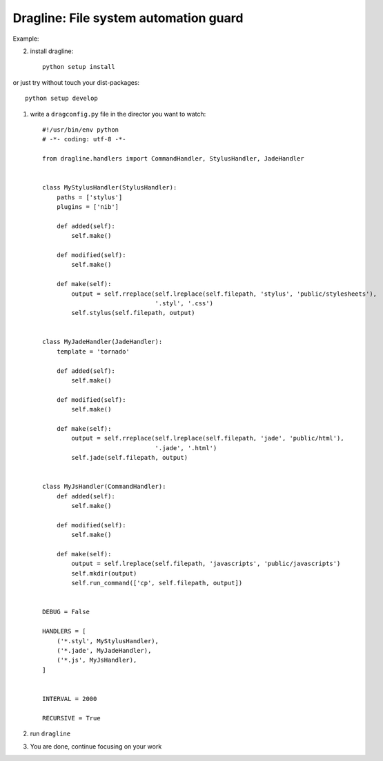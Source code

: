 
Dragline: File system automation guard
======================================


Example:

2. install dragline::

    python setup install

or just try without touch your dist-packages::

    python setup develop

1. write a ``dragconfig.py`` file in the director you want to watch::


    #!/usr/bin/env python
    # -*- coding: utf-8 -*-

    from dragline.handlers import CommandHandler, StylusHandler, JadeHandler


    class MyStylusHandler(StylusHandler):
        paths = ['stylus']
        plugins = ['nib']

        def added(self):
            self.make()

        def modified(self):
            self.make()

        def make(self):
            output = self.rreplace(self.lreplace(self.filepath, 'stylus', 'public/stylesheets'),
                                   '.styl', '.css')
            self.stylus(self.filepath, output)


    class MyJadeHandler(JadeHandler):
        template = 'tornado'

        def added(self):
            self.make()

        def modified(self):
            self.make()

        def make(self):
            output = self.rreplace(self.lreplace(self.filepath, 'jade', 'public/html'),
                                   '.jade', '.html')
            self.jade(self.filepath, output)


    class MyJsHandler(CommandHandler):
        def added(self):
            self.make()

        def modified(self):
            self.make()

        def make(self):
            output = self.lreplace(self.filepath, 'javascripts', 'public/javascripts')
            self.mkdir(output)
            self.run_command(['cp', self.filepath, output])


    DEBUG = False

    HANDLERS = [
        ('*.styl', MyStylusHandler),
        ('*.jade', MyJadeHandler),
        ('*.js', MyJsHandler),
    ]


    INTERVAL = 2000

    RECURSIVE = True

2. run ``dragline``

3. You are done, continue focusing on your work

